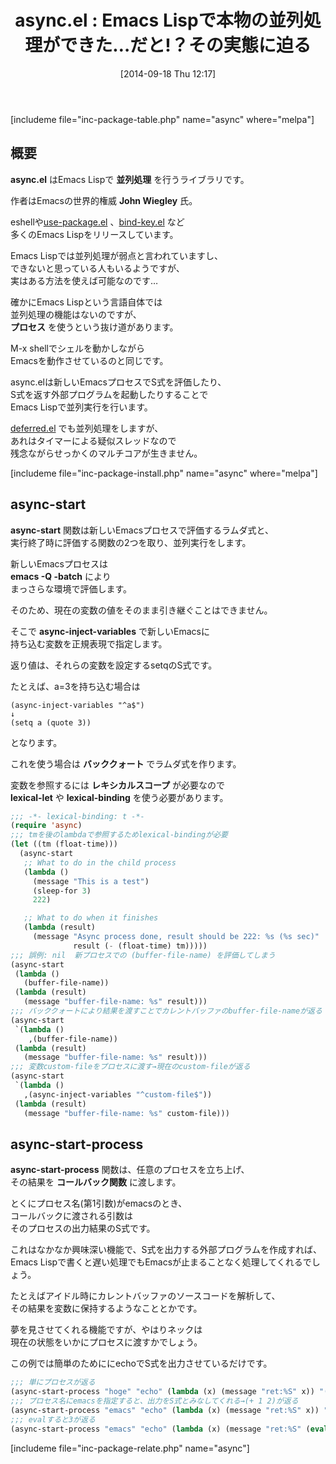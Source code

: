 #+BLOG: rubikitch
#+POSTID: 302
#+BLOG: rubikitch
#+DATE: [2014-09-18 Thu 12:17]
#+PERMALINK: async
#+OPTIONS: toc:nil num:nil todo:nil pri:nil tags:nil ^:nil \n:t
#+ISPAGE: nil
#+DESCRIPTION:別なEmacsプロセスを立ち上げることで並列処理を行うライブラリ
# (progn (erase-buffer)(find-file-hook--org2blog/wp-mode))
#+BLOG: rubikitch
#+CATEGORY: マルチスレッド
#+EL_PKG_NAME: async
#+TAGS: 
#+EL_TITLE0: Emacs Lispで本物の並列処理ができた…だと!？その実態に迫る
#+begin: org2blog
#+TITLE: async.el : Emacs Lispで本物の並列処理ができた…だと!？その実態に迫る
[includeme file="inc-package-table.php" name="async" where="melpa"]
** 概要
*async.el* はEmacs Lispで *並列処理* を行うライブラリです。

作者はEmacsの世界的権威 *John Wiegley* 氏。

eshellや[[http://emacs.rubikitch.com/use-package/][use-package.el]] 、[[http://emacs.rubikitch.com/bind-key/][bind-key.el]] など
多くのEmacs Lispをリリースしています。

Emacs Lispでは並列処理が弱点と言われていますし、
できないと思っている人もいるようですが、
実はある方法を使えば可能なのです…

確かにEmacs Lispという言語自体では
並列処理の機能はないのですが、
*プロセス* を使うという抜け道があります。

M-x shellでシェルを動かしながら
Emacsを動作させているのと同じです。

async.elは新しいEmacsプロセスでS式を評価したり、
S式を返す外部プログラムを起動したりすることで
Emacs Lispで並列実行を行います。

[[http://emacs.rubikitch.com/deferred/][deferred.el]] でも並列処理をしますが、
あれはタイマーによる疑似スレッドなので
残念ながらせっかくのマルチコアが生きません。

[includeme file="inc-package-install.php" name="async" where="melpa"]

#+end:
** 概要                                                             :noexport:
*async.el* はEmacs Lispで *並列処理* を行うライブラリです。

作者はEmacsの世界的権威 *John Wiegley* 氏。

eshellや[[http://emacs.rubikitch.com/use-package/][use-package.el]] 、[[http://emacs.rubikitch.com/bind-key/][bind-key.el]] など
多くのEmacs Lispをリリースしています。

Emacs Lispでは並列処理が弱点と言われていますし、
できないと思っている人もいるようですが、
実はある方法を使えば可能なのです…

確かにEmacs Lispという言語自体では
並列処理の機能はないのですが、
*プロセス* を使うという抜け道があります。

M-x shellでシェルを動かしながら
Emacsを動作させているのと同じです。

async.elは新しいEmacsプロセスでS式を評価したり、
S式を返す外部プログラムを起動したりすることで
Emacs Lispで並列実行を行います。

[[http://emacs.rubikitch.com/deferred/][deferred.el]] でも並列処理をしますが、
あれはタイマーによる疑似スレッドなので
残念ながらせっかくのマルチコアが生きません。


** async-start
*async-start* 関数は新しいEmacsプロセスで評価するラムダ式と、
実行終了時に評価する関数の2つを取り、並列実行をします。

新しいEmacsプロセスは
*emacs -Q -batch* により
まっさらな環境で評価します。

そのため、現在の変数の値をそのまま引き継ぐことはできません。

そこで *async-inject-variables* で新しいEmacsに
持ち込む変数を正規表現で指定します。

返り値は、それらの変数を設定するsetqのS式です。

たとえば、a=3を持ち込む場合は
#+BEGIN_EXAMPLE
(async-inject-variables "^a$")
↓
(setq a (quote 3))
#+END_EXAMPLE
となります。

これを使う場合は *バッククォート* でラムダ式を作ります。

変数を参照するには *レキシカルスコープ* が必要なので
*lexical-let* や *lexical-binding* を使う必要があります。

#+BEGIN_SRC emacs-lisp :results silent
;;; -*- lexical-binding: t -*-
(require 'async)
;;; tmを後のlambdaで参照するためlexical-bindingが必要
(let ((tm (float-time)))
  (async-start
   ;; What to do in the child process
   (lambda ()
     (message "This is a test")
     (sleep-for 3)
     222)

   ;; What to do when it finishes
   (lambda (result)
     (message "Async process done, result should be 222: %s (%s sec)"
              result (- (float-time) tm)))))
;;; 誤例: nil  新プロセスでの (buffer-file-name) を評価してしまう
(async-start
 (lambda ()
   (buffer-file-name))
 (lambda (result)
   (message "buffer-file-name: %s" result)))
;;; バッククォートにより結果を渡すことでカレントバッファのbuffer-file-nameが返る
(async-start
 `(lambda ()
    ,(buffer-file-name))
 (lambda (result)
   (message "buffer-file-name: %s" result)))
;;; 変数custom-fileをプロセスに渡す→現在のcustom-fileが返る
(async-start
 `(lambda ()
   ,(async-inject-variables "^custom-file$"))
 (lambda (result)
   (message "buffer-file-name: %s" custom-file)))
#+END_SRC



** async-start-process
*async-start-process* 関数は、任意のプロセスを立ち上げ、
その結果を *コールバック関数* に渡します。

とくにプロセス名(第1引数)がemacsのとき、
コールバックに渡される引数は
そのプロセスの出力結果のS式です。

これはなかなか興味深い機能で、S式を出力する外部プログラムを作成すれば、
Emacs Lispで書くと遅い処理でもEmacsが止まることなく処理してくれるでしょう。

たとえばアイドル時にカレントバッファのソースコードを解析して、
その結果を変数に保持するようなこととかです。

夢を見させてくれる機能ですが、やはりネックは
現在の状態をいかにプロセスに渡すかでしょう。

この例では簡単のためににechoでS式を出力させているだけです。

#+BEGIN_SRC emacs-lisp :results silent
;;; 単にプロセスが返る
(async-start-process "hoge" "echo" (lambda (x) (message "ret:%S" x)) "(+ 1 2)")
;;; プロセス名にemacsを指定すると、出力をS式とみなしてくれる→(+ 1 2)が返る
(async-start-process "emacs" "echo" (lambda (x) (message "ret:%S" x)) "(+ 1 2)")
;;; evalすると3が返る
(async-start-process "emacs" "echo" (lambda (x) (message "ret:%S" (eval x))) "(+ 1 2)")
#+END_SRC


# (progn (forward-line 1)(shell-command "screenshot-time.rb org_template" t))
[includeme file="inc-package-relate.php" name="async"]
